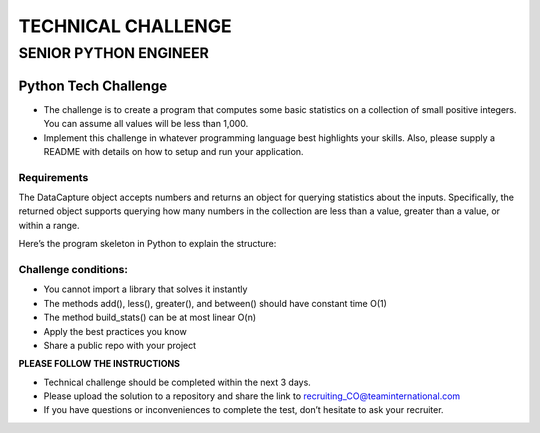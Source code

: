 TECHNICAL CHALLENGE
===================

SENIOR PYTHON ENGINEER
----------------------

Python Tech Challenge
+++++++++++++++++++++

- The challenge is to create a program that computes some
  basic statistics on a collection of small positive integers. You
  can assume all values will be less than 1,000.

- Implement this challenge in whatever programming language
  best highlights your skills. Also, please supply a README with
  details on how to setup and run your application.

Requirements
^^^^^^^^^^^^

The DataCapture object accepts numbers and returns an object for querying
statistics about the inputs. Specifically, the returned object supports
querying how many numbers in the collection are less than a value, greater
than a value, or within a range.

Here’s the program skeleton in Python to explain the structure:

.. code-block:: python
   :linenos:
   :emphasize-lines: 1,3-5

  capture = DataCapture()
  capture.add(3)
  capture.add(9)
  capture.add(3)
  capture.add(4)
  capture.add(6)
  stats = capture.build_stats()
  stats.less(4)       # should return 2 (only two values 3, 3 are less than 4)
  stats.between(3, 6) # should return 4 (3, 3, 4 and 6 are between 3 and 6)
  stats.greater(4)    # should return 2 (6 and 9 are the only two values greater than 4)

Challenge conditions:
^^^^^^^^^^^^^^^^^^^^^

- You cannot import a library that solves it instantly

- The methods add(), less(), greater(), and between() should have constant time O(1)

- The method build_stats() can be at most linear O(n)

- Apply the best practices you know

- Share a public repo with your project

**PLEASE FOLLOW THE INSTRUCTIONS**

- Technical challenge should be completed within the next 3 days.

- Please upload the solution to a repository and share the link to recruiting_CO@teaminternational.com

- If you have questions or inconveniences to complete the test, don’t hesitate to ask your recruiter.
